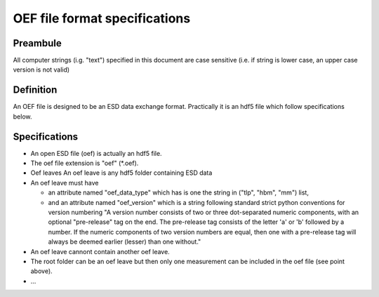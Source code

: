 OEF file format specifications
==============================

Preambule
---------

All computer strings (i.g. "text") specified in this document are case sensitive
(i.e. if string is lower case, an upper case version is not valid)

Definition
----------
An OEF file is designed to be an ESD data exchange format.
Practically it is an hdf5 file which follow specifications below.

Specifications
--------------
- An open ESD file (oef) is actually an hdf5 file.

- The oef file extension is "oef" (*.oef).

- Oef leaves
  An oef leave is any hdf5 folder containing ESD data

- An oef leave must have

  - an attribute named "oef_data_type" which has is one the string in
    ("tlp", "hbm", "mm") list,
  - and an attribute named "oef_version" which
    is a string following standard strict python conventions for version numbering
    "A version number consists of two or three
    dot-separated numeric components, with an optional "pre-release" tag
    on the end.  The pre-release tag consists of the letter 'a' or 'b'
    followed by a number.  If the numeric components of two version
    numbers are equal, then one with a pre-release tag will always
    be deemed earlier (lesser) than one without."

- An oef leave cannont contain another oef leave.

- The root folder can be an oef leave but then only one measurement can be
  included in the oef file (see point above).

- ...
